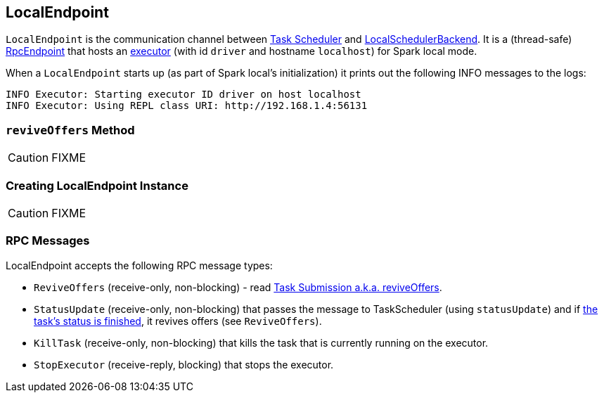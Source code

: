 == [[LocalEndpoint]] LocalEndpoint

`LocalEndpoint` is the communication channel between link:spark-TaskScheduler.adoc[Task Scheduler] and link:spark-LocalSchedulerBackend.adoc[LocalSchedulerBackend]. It is a (thread-safe) link:spark-rpc-RpcEndpoint.adoc[RpcEndpoint] that hosts an link:spark-Executor.adoc[executor] (with id `driver` and hostname `localhost`) for Spark local mode.

When a `LocalEndpoint` starts up (as part of Spark local's initialization) it prints out the following INFO messages to the logs:

```
INFO Executor: Starting executor ID driver on host localhost
INFO Executor: Using REPL class URI: http://192.168.1.4:56131
```

=== [[reviveOffers]] `reviveOffers` Method

CAUTION: FIXME

=== [[creating-instance]] Creating LocalEndpoint Instance

CAUTION: FIXME

=== [[messages]] RPC Messages

LocalEndpoint accepts the following RPC message types:

* `ReviveOffers` (receive-only, non-blocking) - read <<task-submission, Task Submission a.k.a. reviveOffers>>.

* [[StatusUpdate]] `StatusUpdate` (receive-only, non-blocking) that passes the message to TaskScheduler (using `statusUpdate`) and if link:spark-taskscheduler-Task.adoc[the task's status is finished], it revives offers (see `ReviveOffers`).

* `KillTask` (receive-only, non-blocking) that kills the task that is currently running on the executor.

* [[StopExecutor]] `StopExecutor` (receive-reply, blocking) that stops the executor.
